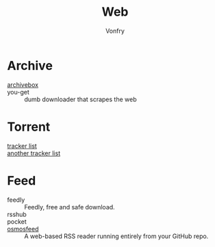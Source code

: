 :PROPERTIES:
:ID:       4cf184af-90d7-45e1-bea5-fc91b069fc08
:END:
#+title: Web
#+author: Vonfry

* Archive
  :PROPERTIES:
  :ID:       b1616375-71d4-4ef2-b8ad-91f639a7ab13
  :END:
 - [[https://github.com/ArchiveBox/ArchiveBox][archivebox]] ::
 - you-get :: dumb downloader that scrapes the web
* Torrent
  :PROPERTIES:
  :ID:       31b752ad-144c-4f0a-9664-654f076a556e
  :END:
  - [[https://github.com/ngosang/trackerslist][tracker list]] ::
  - [[https://github.com/XIU2/TrackersListCollection][another tracker list]] ::
* Feed
  :PROPERTIES:
  :ID:       4ca87913-1575-4eb6-a535-c36689f74b8a
  :END:
  - feedly :: Feedly, free and safe download.
  - rsshub ::
  - pocket ::
  - [[https://github.com/osmoscraft/osmosfeed][osmosfeed]] :: A web-based RSS reader running entirely from your GitHub repo.

